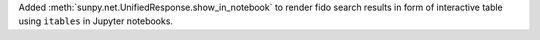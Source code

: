 Added :meth:`sunpy.net.UnifiedResponse.show_in_notebook` to render fido search results in form of interactive table using ``itables`` in Jupyter notebooks.